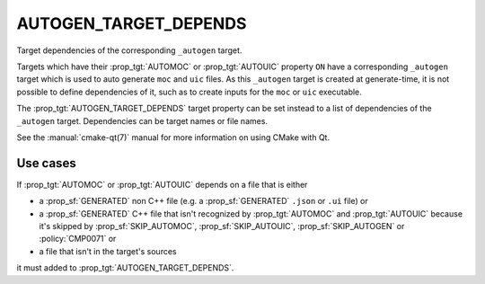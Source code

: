 AUTOGEN_TARGET_DEPENDS
----------------------

Target dependencies of the corresponding ``_autogen`` target.

Targets which have their :prop_tgt:`AUTOMOC` or :prop_tgt:`AUTOUIC` property
``ON`` have a corresponding ``_autogen`` target which is used to auto generate
``moc`` and ``uic`` files.  As this ``_autogen`` target is created at
generate-time, it is not possible to define dependencies of it,
such as to create inputs for the ``moc`` or ``uic`` executable.

The :prop_tgt:`AUTOGEN_TARGET_DEPENDS` target property can be set instead to a
list of dependencies of the ``_autogen`` target.  Dependencies can be target
names or file names.

See the :manual:`cmake-qt(7)` manual for more information on using CMake
with Qt.

Use cases
^^^^^^^^^

If :prop_tgt:`AUTOMOC` or :prop_tgt:`AUTOUIC` depends on a file that is either

- a :prop_sf:`GENERATED` non C++ file (e.g. a :prop_sf:`GENERATED` ``.json``
  or ``.ui`` file) or
- a :prop_sf:`GENERATED` C++ file that isn't recognized by :prop_tgt:`AUTOMOC`
  and :prop_tgt:`AUTOUIC` because it's skipped by :prop_sf:`SKIP_AUTOMOC`,
  :prop_sf:`SKIP_AUTOUIC`, :prop_sf:`SKIP_AUTOGEN` or :policy:`CMP0071` or
- a file that isn't in the target's sources

it must added to :prop_tgt:`AUTOGEN_TARGET_DEPENDS`.

